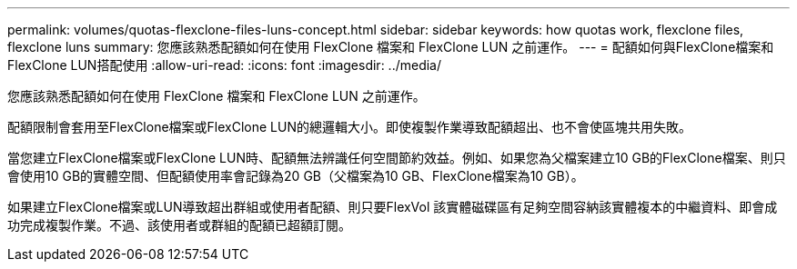 ---
permalink: volumes/quotas-flexclone-files-luns-concept.html 
sidebar: sidebar 
keywords: how quotas work, flexclone files, flexclone luns 
summary: 您應該熟悉配額如何在使用 FlexClone 檔案和 FlexClone LUN 之前運作。 
---
= 配額如何與FlexClone檔案和FlexClone LUN搭配使用
:allow-uri-read: 
:icons: font
:imagesdir: ../media/


[role="lead"]
您應該熟悉配額如何在使用 FlexClone 檔案和 FlexClone LUN 之前運作。

配額限制會套用至FlexClone檔案或FlexClone LUN的總邏輯大小。即使複製作業導致配額超出、也不會使區塊共用失敗。

當您建立FlexClone檔案或FlexClone LUN時、配額無法辨識任何空間節約效益。例如、如果您為父檔案建立10 GB的FlexClone檔案、則只會使用10 GB的實體空間、但配額使用率會記錄為20 GB（父檔案為10 GB、FlexClone檔案為10 GB）。

如果建立FlexClone檔案或LUN導致超出群組或使用者配額、則只要FlexVol 該實體磁碟區有足夠空間容納該實體複本的中繼資料、即會成功完成複製作業。不過、該使用者或群組的配額已超額訂閱。

